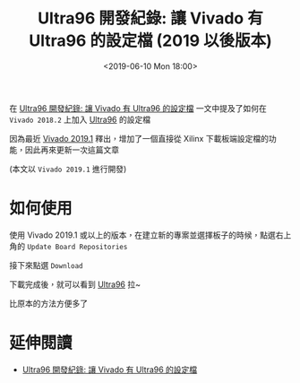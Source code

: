 #+TITLE: Ultra96 開發紀錄: 讓 Vivado 有 Ultra96 的設定檔 (2019 以後版本)
#+OPTIONS: num:nil ^:nil
#+ABBRLINK: 7c056878
#+LANGUAGE: zh-tw
#+DATE: <2019-06-10 Mon 18:00>
#+CATEGORIES: Ultra96 開發紀錄
#+TAGS: fpga, xilinx, zynqmp, ultra96, vivado

在 [[https://coldnew.github.io/b1903c9f/][Ultra96 開發紀錄: 讓 Vivado 有 Ultra96 的設定檔]] 一文中提及了如何在 =Vivado 2018.2=  上加入 [[https://www.96boards.org/product/ultra96/][Ultra96]] 的設定檔

因為最近 [[https://www.xilinx.com/products/design-tools/vivado/vivado-whats-new.html][Vivado 2019.1]] 釋出，增加了一個直接從 Xilinx 下載板端設定檔的功能，因此再來更新一次這篇文章

(本文以 =Vivado 2019.1= 進行開發)

#+HTML: <!-- more -->

* 如何使用

使用 Vivado 2019.1 或以上的版本，在建立新的專案並選擇板子的時候，點選右上角的 =Update Board Repositories=

[[file:Ultra96-開發紀錄-:-讓-Vivado-有-Ultra96-的設定檔-2019/s1.png]]

接下來點選 =Download=

[[file:Ultra96-開發紀錄-:-讓-Vivado-有-Ultra96-的設定檔-2019/s2.png]]

下載完成後，就可以看到 [[https://www.96boards.org/product/ultra96/][Ultra96]] 拉~

[[file:Ultra96-開發紀錄-:-讓-Vivado-有-Ultra96-的設定檔-2019/s3.png]]

比原本的方法方便多了

* 延伸閱讀

- [[https://coldnew.github.io/b1903c9f/][Ultra96 開發紀錄: 讓 Vivado 有 Ultra96 的設定檔]]

* 其他參考                                                         :noexport: